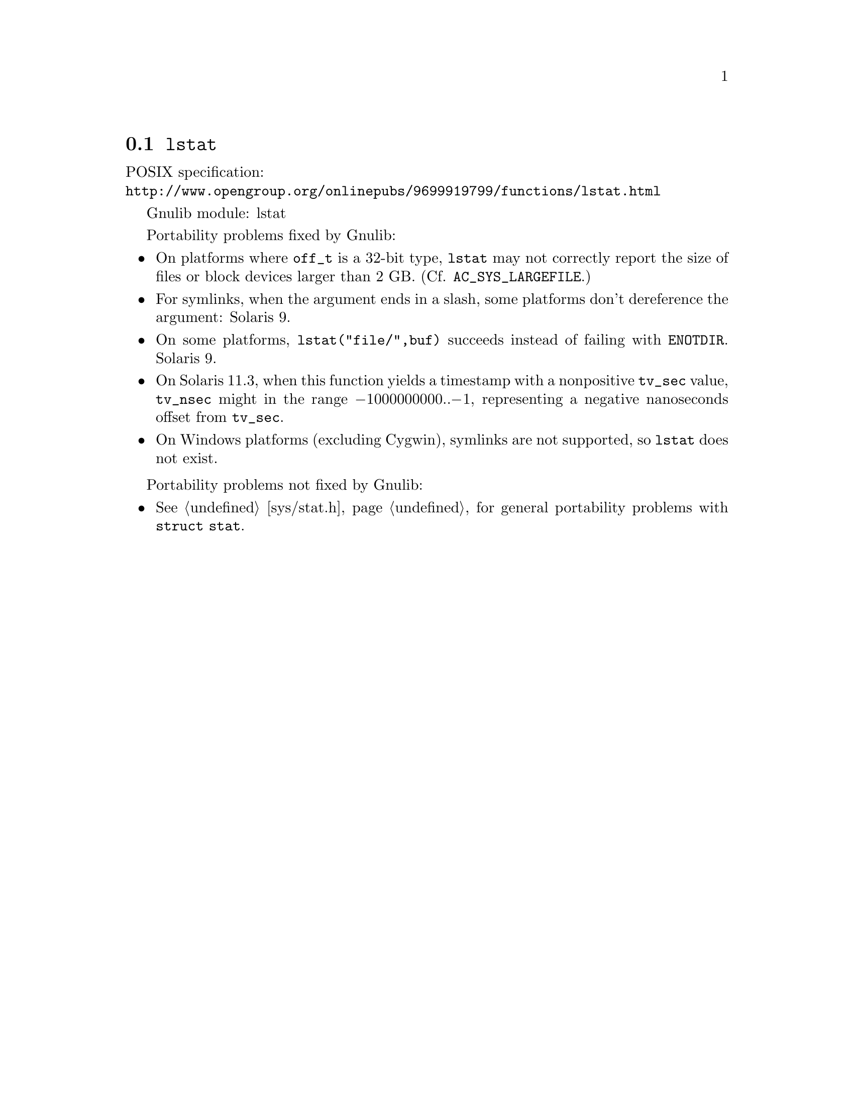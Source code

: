 @node lstat
@section @code{lstat}
@findex lstat

POSIX specification:@* @url{http://www.opengroup.org/onlinepubs/9699919799/functions/lstat.html}

Gnulib module: lstat

Portability problems fixed by Gnulib:
@itemize
@item
On platforms where @code{off_t} is a 32-bit type, @code{lstat} may not
correctly report the size of files or block devices larger than 2 GB.
(Cf. @code{AC_SYS_LARGEFILE}.)
@item
For symlinks, when the argument ends in a slash, some platforms don't
dereference the argument:
Solaris 9.
@item
On some platforms, @code{lstat("file/",buf)} succeeds instead of
failing with @code{ENOTDIR}.
Solaris 9.
@item
On Solaris 11.3, when this function yields a timestamp with a
nonpositive @code{tv_sec} value, @code{tv_nsec} might in the range
@minus{}1000000000..@minus{}1, representing a negative nanoseconds
offset from @code{tv_sec}.
@item
On Windows platforms (excluding Cygwin), symlinks are not supported, so
@code{lstat} does not exist.
@end itemize

Portability problems not fixed by Gnulib:
@itemize
@item
@xref{sys/stat.h}, for general portability problems with @code{struct stat}.
@end itemize
